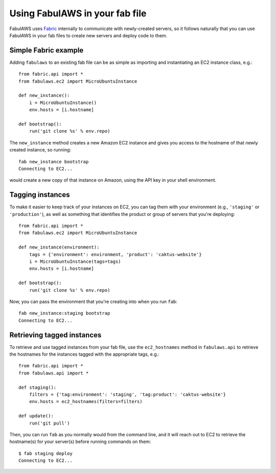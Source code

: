 Using FabulAWS in your fab file
===============================

FabulAWS uses `Fabric <http://www.fabfile.org/>`_ internally to communicate
with newly-created servers, so it follows naturally that you can use FabulAWS
in your fab files to create new servers and deploy code to them.

Simple Fabric example
---------------------

Adding ``fabulaws`` to an existing fab file can be as simple as importing
and instantiating an EC2 instance class, e.g.::

    from fabric.api import *
    from fabulaws.ec2 import MicroUbuntuInstance

    def new_instance():
        i = MicroUbuntuInstance()
        env.hosts = [i.hostname]

    def bootstrap():
        run('git clone %s' % env.repo)

The ``new_instance`` method creates a new Amazon EC2 instance and gives you
access to the hostname of that newly created instance, so running::

    fab new_instance bootstrap
    Connecting to EC2...

would create a new copy of that instance on Amazon, using the API key in
your shell environment.


Tagging instances
-----------------

To make it easier to keep track of your instances on EC2, you can tag them
with your environment (e.g., ``'staging'`` or ``'production'``), as well as
something that identifies the product or group of servers that you're
deploying::

    from fabric.api import *
    from fabulaws.ec2 import MicroUbuntuInstance

    def new_instance(environment):
        tags = {'environment': environment, 'product': 'caktus-website'}
        i = MicroUbuntuInstance(tags=tags)
        env.hosts = [i.hostname]

    def bootstrap():
        run('git clone %s' % env.repo)

Now, you can pass the environment that you're creating into when you run
``fab``::

    fab new_instance:staging bootstrap
    Connecting to EC2...


Retrieving tagged instances
---------------------------

To retrieve and use tagged instances from your fab file, use the ``ec2_hostnames``
method in ``fabulaws.api`` to retrieve the hostnames for the instances
tagged with the appropriate tags, e.g.::

    from fabric.api import *
    from fabulaws.api import *

    def staging():
        filters = {'tag:environment': 'staging', 'tag:product': 'caktus-website'}
        env.hosts = ec2_hostnames(filters=filters)

    def update():
        run('git pull')

Then, you can run ``fab`` as you normally would from the command line, and
it will reach out to EC2 to retrieve the hostname(s) for your server(s)
before running commands on them::

    $ fab staging deploy
    Connecting to EC2...

